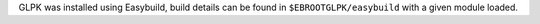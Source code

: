 GLPK was installed using Easybuild, build details can be found in ``$EBROOTGLPK/easybuild`` with a given module loaded.
